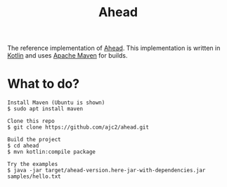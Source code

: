 #+OPTIONS: num:nil ^:{}
#+TITLE: Ahead

The reference implementation of [[https://ajc2.xyz/projects/ahead][Ahead]]. This implementation is written in [[https://kotlinlang.org][Kotlin]] and uses [[https://maven.apache.org/][Apache Maven]] for builds.

* What to do?
  #+BEGIN_EXAMPLE
  Install Maven (Ubuntu is shown)
  $ sudo apt install maven
  
  Clone this repo
  $ git clone https://github.com/ajc2/ahead.git
  
  Build the project
  $ cd ahead
  $ mvn kotlin:compile package
  
  Try the examples
  $ java -jar target/ahead-version.here-jar-with-dependencies.jar samples/hello.txt
  #+END_EXAMPLE

